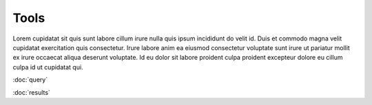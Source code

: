 
Tools
=====

Lorem cupidatat sit quis sunt labore cillum irure nulla quis ipsum incididunt
do velit id. Duis et commodo magna velit cupidatat exercitation quis consectetur.
Irure labore anim ea eiusmod consectetur voluptate sunt irure ut pariatur mollit ex
irure occaecat aliqua deserunt voluptate. Id eu dolor sit labore proident culpa
proident excepteur dolore eu cillum culpa id ut cupidatat qui.


:doc:`query`

:doc:`results`

